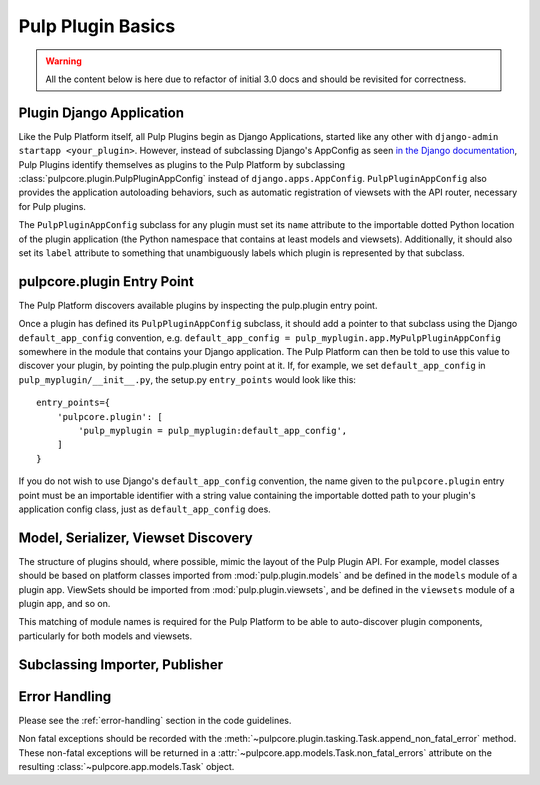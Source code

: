 Pulp Plugin Basics
==================

.. warning::

    All the content below is here due to refactor of initial 3.0 docs
    and should be revisited for correctness.    


Plugin Django Application
-------------------------

Like the Pulp Platform itself, all Pulp Plugins begin as Django Applications, started like
any other with ``django-admin startapp <your_plugin>``. However, instead of subclassing
Django's AppConfig as seen `in the Django documentation
<https://docs.djangoproject.com/en/1.8/ref/applications/#for-application-authors>`_,
Pulp Plugins identify themselves as plugins to the Pulp Platform by subclassing
:class:`pulpcore.plugin.PulpPluginAppConfig` instead of ``django.apps.AppConfig``. ``PulpPluginAppConfig``
also provides the application autoloading behaviors, such as automatic registration of
viewsets with the API router, necessary for Pulp plugins.

The ``PulpPluginAppConfig`` subclass for any plugin must set its ``name`` attribute to
the importable dotted Python location of the plugin application (the Python namespace
that contains at least models and viewsets). Additionally, it should also set its ``label``
attribute to something that unambiguously labels which plugin is represented by that
subclass.

pulpcore.plugin Entry Point
---------------------------

The Pulp Platform discovers available plugins by inspecting the pulp.plugin entry point.

Once a plugin has defined its ``PulpPluginAppConfig`` subclass, it should add a pointer
to that subclass using the Django ``default_app_config`` convention, e.g.
``default_app_config = pulp_myplugin.app.MyPulpPluginAppConfig`` somewhere in the module
that contains your Django application. The Pulp Platform can then be told to use this value
to discover your plugin, by pointing the pulp.plugin entry point at it. If, for example, we
set ``default_app_config`` in ``pulp_myplugin/__init__.py``, the setup.py ``entry_points``
would look like this::

    entry_points={
        'pulpcore.plugin': [
            'pulp_myplugin = pulp_myplugin:default_app_config',
        ]
    }

If you do not wish to use Django's ``default_app_config`` convention, the name given to
the ``pulpcore.plugin`` entry point must be an importable identifier with a string value
containing the importable dotted path to your plugin's application config class, just
as ``default_app_config`` does.

Model, Serializer, Viewset Discovery
------------------------------------

The structure of plugins should, where possible, mimic the layout of the Pulp Plugin API.
For example, model classes should be based on platform classes imported from
:mod:`pulp.plugin.models` and be defined in the ``models`` module of a plugin app. ViewSets
should be imported from :mod:`pulp.plugin.viewsets`, and be defined in the ``viewsets`` module
of a plugin app, and so on.

This matching of module names is required for the Pulp Platform to be able to auto-discover
plugin components, particularly for both models and viewsets.

Subclassing Importer, Publisher
-------------------------------

Error Handling
--------------

Please see the :ref:`error-handling` section in the code guidelines.

Non fatal exceptions should be recorded with the
:meth:`~pulpcore.plugin.tasking.Task.append_non_fatal_error` method. These non-fatal exceptions
will be returned in a :attr:`~pulpcore.app.models.Task.non_fatal_errors` attribute on the resulting
:class:`~pulpcore.app.models.Task` object.
